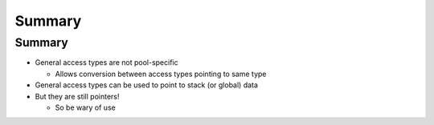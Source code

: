 =========
Summary
=========

---------
Summary
---------

* General access types are not pool-specific

  * Allows conversion between access types pointing to same type

* General access types can be used to point to stack (or global) data

* But they are still pointers!

  * So be wary of use
